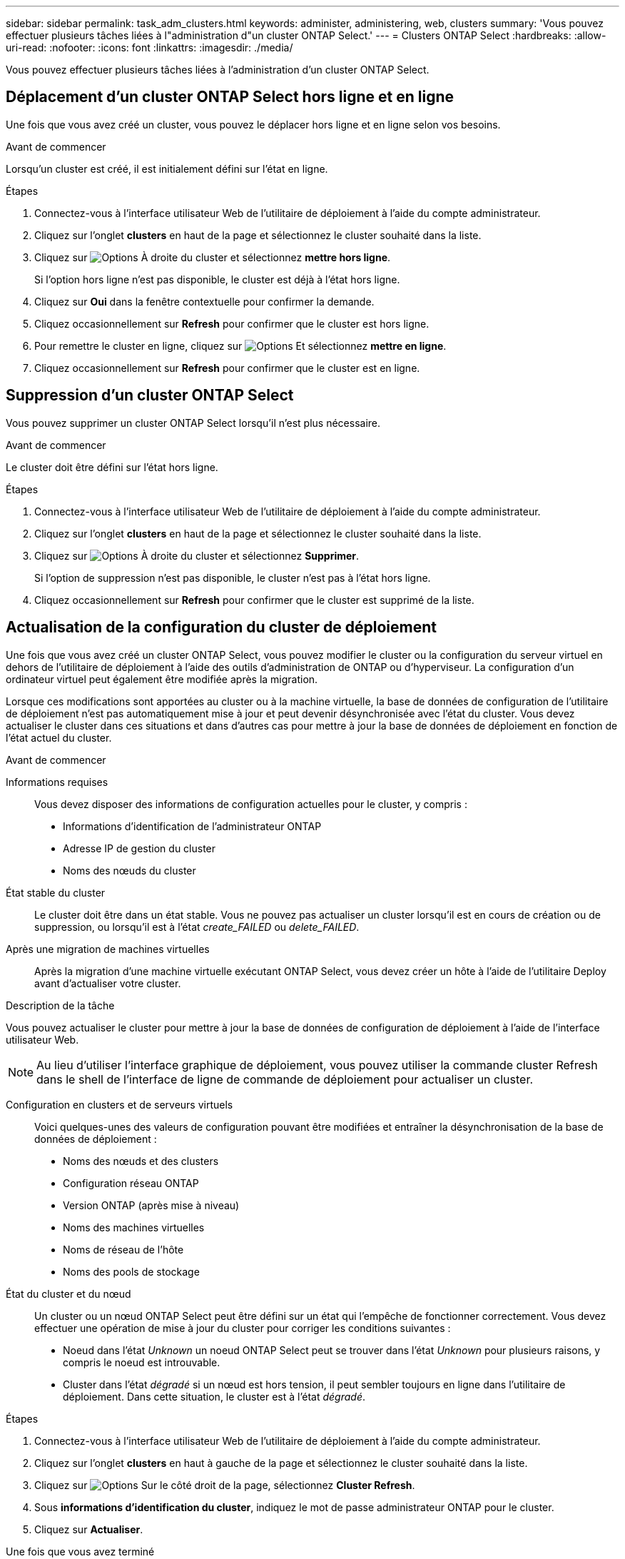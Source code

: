 ---
sidebar: sidebar 
permalink: task_adm_clusters.html 
keywords: administer, administering, web, clusters 
summary: 'Vous pouvez effectuer plusieurs tâches liées à l"administration d"un cluster ONTAP Select.' 
---
= Clusters ONTAP Select
:hardbreaks:
:allow-uri-read: 
:nofooter: 
:icons: font
:linkattrs: 
:imagesdir: ./media/


[role="lead"]
Vous pouvez effectuer plusieurs tâches liées à l'administration d'un cluster ONTAP Select.



== Déplacement d'un cluster ONTAP Select hors ligne et en ligne

Une fois que vous avez créé un cluster, vous pouvez le déplacer hors ligne et en ligne selon vos besoins.

.Avant de commencer
Lorsqu'un cluster est créé, il est initialement défini sur l'état en ligne.

.Étapes
. Connectez-vous à l'interface utilisateur Web de l'utilitaire de déploiement à l'aide du compte administrateur.
. Cliquez sur l'onglet *clusters* en haut de la page et sélectionnez le cluster souhaité dans la liste.
. Cliquez sur image:icon_kebab.gif["Options"] À droite du cluster et sélectionnez *mettre hors ligne*.
+
Si l'option hors ligne n'est pas disponible, le cluster est déjà à l'état hors ligne.

. Cliquez sur *Oui* dans la fenêtre contextuelle pour confirmer la demande.
. Cliquez occasionnellement sur *Refresh* pour confirmer que le cluster est hors ligne.
. Pour remettre le cluster en ligne, cliquez sur image:icon_kebab.gif["Options"] Et sélectionnez *mettre en ligne*.
. Cliquez occasionnellement sur *Refresh* pour confirmer que le cluster est en ligne.




== Suppression d'un cluster ONTAP Select

Vous pouvez supprimer un cluster ONTAP Select lorsqu'il n'est plus nécessaire.

.Avant de commencer
Le cluster doit être défini sur l'état hors ligne.

.Étapes
. Connectez-vous à l'interface utilisateur Web de l'utilitaire de déploiement à l'aide du compte administrateur.
. Cliquez sur l'onglet *clusters* en haut de la page et sélectionnez le cluster souhaité dans la liste.
. Cliquez sur image:icon_kebab.gif["Options"] À droite du cluster et sélectionnez *Supprimer*.
+
Si l'option de suppression n'est pas disponible, le cluster n'est pas à l'état hors ligne.

. Cliquez occasionnellement sur *Refresh* pour confirmer que le cluster est supprimé de la liste.




== Actualisation de la configuration du cluster de déploiement

Une fois que vous avez créé un cluster ONTAP Select, vous pouvez modifier le cluster ou la configuration du serveur virtuel en dehors de l'utilitaire de déploiement à l'aide des outils d'administration de ONTAP ou d'hyperviseur. La configuration d'un ordinateur virtuel peut également être modifiée après la migration.

Lorsque ces modifications sont apportées au cluster ou à la machine virtuelle, la base de données de configuration de l'utilitaire de déploiement n'est pas automatiquement mise à jour et peut devenir désynchronisée avec l'état du cluster. Vous devez actualiser le cluster dans ces situations et dans d'autres cas pour mettre à jour la base de données de déploiement en fonction de l'état actuel du cluster.

.Avant de commencer
Informations requises:: Vous devez disposer des informations de configuration actuelles pour le cluster, y compris :
+
--
* Informations d'identification de l'administrateur ONTAP
* Adresse IP de gestion du cluster
* Noms des nœuds du cluster


--
État stable du cluster:: Le cluster doit être dans un état stable. Vous ne pouvez pas actualiser un cluster lorsqu'il est en cours de création ou de suppression, ou lorsqu'il est à l'état _create_FAILED_ ou _delete_FAILED_.
Après une migration de machines virtuelles:: Après la migration d'une machine virtuelle exécutant ONTAP Select, vous devez créer un hôte à l'aide de l'utilitaire Deploy avant d'actualiser votre cluster.


.Description de la tâche
Vous pouvez actualiser le cluster pour mettre à jour la base de données de configuration de déploiement à l'aide de l'interface utilisateur Web.


NOTE: Au lieu d'utiliser l'interface graphique de déploiement, vous pouvez utiliser la commande cluster Refresh dans le shell de l'interface de ligne de commande de déploiement pour actualiser un cluster.

Configuration en clusters et de serveurs virtuels:: Voici quelques-unes des valeurs de configuration pouvant être modifiées et entraîner la désynchronisation de la base de données de déploiement :
+
--
* Noms des nœuds et des clusters
* Configuration réseau ONTAP
* Version ONTAP (après mise à niveau)
* Noms des machines virtuelles
* Noms de réseau de l'hôte
* Noms des pools de stockage


--
État du cluster et du nœud:: Un cluster ou un nœud ONTAP Select peut être défini sur un état qui l'empêche de fonctionner correctement. Vous devez effectuer une opération de mise à jour du cluster pour corriger les conditions suivantes :
+
--
* Noeud dans l'état _Unknown_ un noeud ONTAP Select peut se trouver dans l'état _Unknown_ pour plusieurs raisons, y compris le noeud est introuvable.
* Cluster dans l'état _dégradé_ si un nœud est hors tension, il peut sembler toujours en ligne dans l'utilitaire de déploiement. Dans cette situation, le cluster est à l'état _dégradé_.


--


.Étapes
. Connectez-vous à l'interface utilisateur Web de l'utilitaire de déploiement à l'aide du compte administrateur.
. Cliquez sur l'onglet *clusters* en haut à gauche de la page et sélectionnez le cluster souhaité dans la liste.
. Cliquez sur image:icon_kebab.gif["Options"] Sur le côté droit de la page, sélectionnez *Cluster Refresh*.
. Sous *informations d'identification du cluster*, indiquez le mot de passe administrateur ONTAP pour le cluster.
. Cliquez sur *Actualiser*.


.Une fois que vous avez terminé
Si l'opération est réussie, le champ _dernière actualisation_ est mis à jour. Vous devez sauvegarder les données de configuration du déploiement une fois l'opération de mise à jour du cluster terminée.
